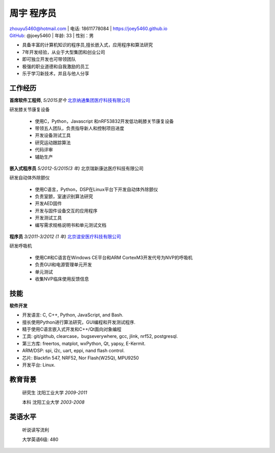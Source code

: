 周宇 程序员
============================================

| zhouyu5460@hotmail.com | 电话: 18611778084 | https://joey5460.github.io 
| GitHub_: @joey5460 | 年龄: 33 | 性别：男 

- 具备丰富的计算机知识的程序员,擅长嵌入式，应用程序和算法研究 
- 7年开发经验，从业于大型集团和创业公司  
- 即可独立开发也可带领团队
- 极强的职业道德和自我激励的员工
- 乐于学习新技术，并且与他人分享

工作经历
--------------------
**首席软件工程师**, *5/2015至今* `北京纳通集团医疗科技有限公司`_ 

研发膝关节康复设备

    - 使用C，Python，Javascript 和nRF53832开发低功耗膝关节康复设备  
    - 带领五人团队，负责指导新人和控制项目进度
    - 开发设备测试工具  
    - 研究运动跟踪算法  
    - 代码评审
    - 辅助生产

**嵌入式程序员** *5/2012-5/2015(3 年)* 北京瑞新康达医疗科技有限公司

研发自动体外除颤仪

    - 使用C语言，Python，DSP在Linux平台下开发自动体外除颤仪 
    - 负责室颤，室速识别算法研究
    - 开发AED固件
    - 开发与固件设备交互的应用程序  
    - 开发测试工具
    - 编写需求规格说明书和单元测试文档
     

**程序员** *3/2011-3/2012 (1 年)* `北京谊安医疗科技有限公司`_ 

研发呼吸机

    - 使用C#和C语言在Windows CE平台和ARM CortexM3开发代号为NVP的呼吸机
    - 负责GUI和电源管理单元开发
    - 单元测试
    - 收集NVP临床使用反馈信息

技能
------
**软件开发**

- 开发语言: C, C++, Python, JavaScript, and Bash.
- 擅长使用Python进行算法研究，GUI编程和开发测试程序.
- 精于使用C语言嵌入式开发和C++/Qt面向对象编程
- 工具: git/github, clearcase，bugseverywhere, gcc, jlink, nrf52, postgresql.
- 第三方库: freertos, matplot, wxPython, Qt, yapsy, E-Kermit.  
- ARM/DSP: spi, i2c, uart, eppi, nand flash control.  
- 芯片: Blackfin 547, NRF52, Nor Flash(W25Q), MPU9250
- 开发平台: Linux.
 
教育背景
---------

	研究生 沈阳工业大学 *2009-2011*

	本科   沈阳工业大学 *2003-2008*

英语水平
--------
    听说读写流利

    大学英语6级: 480


.. _GitHub: https://github.com/joey5460
.. _北京纳通集团医疗科技有限公司: http://english.naton.cn 
.. _北京谊安医疗科技有限公司: http://www.aeonmed.com 
